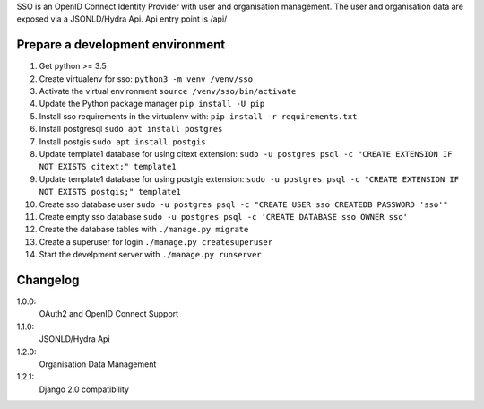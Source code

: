 SSO is an OpenID Connect Identity Provider with user and organisation management.
The user and organisation data are exposed via a JSONLD/Hydra Api. Api entry point is /api/


Prepare a development environment
----------------------------------

#) Get python >= 3.5
#) Create virtualenv for sso:  ``python3 -m venv /venv/sso``
#) Activate the virtual environment ``source /venv/sso/bin/activate``
#) Update the Python package manager ``pip install -U pip``
#) Install sso requirements in the virtualenv with: ``pip install -r requirements.txt``
#) Install postgresql ``sudo apt install postgres``
#) Install postgis ``sudo apt install postgis``
#) Update template1 database for using citext extension:  ``sudo -u postgres psql -c "CREATE EXTENSION IF NOT EXISTS citext;" template1``
#) Update template1 database for using postgis extension:  ``sudo -u postgres psql -c "CREATE EXTENSION IF NOT EXISTS postgis;" template1``
#) Create sso database user ``sudo -u postgres psql -c "CREATE USER sso CREATEDB PASSWORD 'sso'"``
#) Create empty sso database ``sudo -u postgres psql -c 'CREATE DATABASE sso OWNER sso'``
#) Create the database tables with ``./manage.py migrate``
#) Create a superuser for login ``./manage.py createsuperuser``
#) Start the develpment server with ``./manage.py runserver``



Changelog
----------

1.0.0:
 OAuth2 and OpenID Connect Support

1.1.0:
 JSONLD/Hydra Api

1.2.0:
 Organisation Data Management

1.2.1:
 Django 2.0 compatibility
